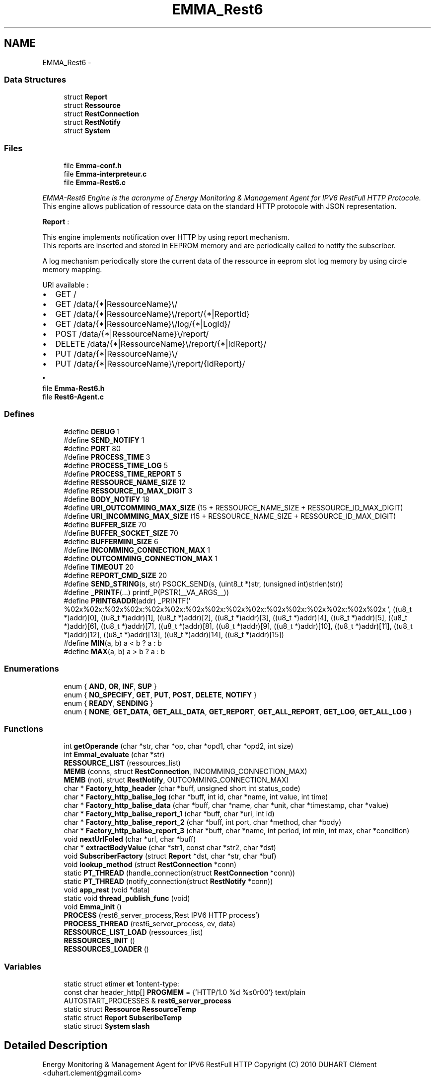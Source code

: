 .TH "EMMA_Rest6" 3 "22 Jun 2010" "Version 0.2" "EMMA" \" -*- nroff -*-
.ad l
.nh
.SH NAME
EMMA_Rest6 \- 
.SS "Data Structures"

.in +1c
.ti -1c
.RI "struct \fBReport\fP"
.br
.ti -1c
.RI "struct \fBRessource\fP"
.br
.ti -1c
.RI "struct \fBRestConnection\fP"
.br
.ti -1c
.RI "struct \fBRestNotify\fP"
.br
.ti -1c
.RI "struct \fBSystem\fP"
.br
.in -1c
.SS "Files"

.in +1c
.ti -1c
.RI "file \fBEmma-conf.h\fP"
.br
.ti -1c
.RI "file \fBEmma-interpreteur.c\fP"
.br
.ti -1c
.RI "file \fBEmma-Rest6.c\fP"
.br
.PP

.RI "\fIEMMA-Rest6 Engine is the acronyme of Energy Monitoring & Management Agent for IPV6 RestFull HTTP Protocole.
.br
 This engine allows publication of ressource data on the standard HTTP protocole with JSON representation.
.br
 
.br
 \fBReport\fP :
.br
 
.br
 This engine implements notification over HTTP by using report mechanism.
.br
 This reports are inserted and stored in EEPROM memory and are periodically called to notify the subscriber.
.br
 
.br
 A log mechanism periodically store the current data of the ressource in eeprom slot log memory by using circle memory mapping.
.br
 
.br
 URI available :
.br
.IP "\(bu" 2
GET /
.br

.IP "\(bu" 2
GET /data/{*|RessourceName}\\/
.br

.IP "\(bu" 2
GET /data/{*|RessourceName}\\/report/{*|ReportId}
.br

.IP "\(bu" 2
GET /data/{*|RessourceName}\\/log/{*|LogId}/
.br

.IP "\(bu" 2
POST /data/{*|RessourceName}\\/report/
.br

.IP "\(bu" 2
DELETE /data/{*|RessourceName}\\/report/{*|IdReport}/
.br

.IP "\(bu" 2
PUT /data/{*|RessourceName}\\/
.br

.IP "\(bu" 2
PUT /data/{*|RessourceName}\\/report/{IdReport}/
.br
. 
.PP
\fP"
.ti -1c
.RI "file \fBEmma-Rest6.h\fP"
.br
.ti -1c
.RI "file \fBRest6-Agent.c\fP"
.br
.in -1c
.SS "Defines"

.in +1c
.ti -1c
.RI "#define \fBDEBUG\fP   1"
.br
.ti -1c
.RI "#define \fBSEND_NOTIFY\fP   1"
.br
.ti -1c
.RI "#define \fBPORT\fP   80"
.br
.ti -1c
.RI "#define \fBPROCESS_TIME\fP   3"
.br
.ti -1c
.RI "#define \fBPROCESS_TIME_LOG\fP   5"
.br
.ti -1c
.RI "#define \fBPROCESS_TIME_REPORT\fP   5"
.br
.ti -1c
.RI "#define \fBRESSOURCE_NAME_SIZE\fP   12"
.br
.ti -1c
.RI "#define \fBRESSOURCE_ID_MAX_DIGIT\fP   3"
.br
.ti -1c
.RI "#define \fBBODY_NOTIFY\fP   18"
.br
.ti -1c
.RI "#define \fBURI_OUTCOMMING_MAX_SIZE\fP   (15 + RESSOURCE_NAME_SIZE + RESSOURCE_ID_MAX_DIGIT)"
.br
.ti -1c
.RI "#define \fBURI_INCOMMING_MAX_SIZE\fP   (15 + RESSOURCE_NAME_SIZE + RESSOURCE_ID_MAX_DIGIT)"
.br
.ti -1c
.RI "#define \fBBUFFER_SIZE\fP   70"
.br
.ti -1c
.RI "#define \fBBUFFER_SOCKET_SIZE\fP   70"
.br
.ti -1c
.RI "#define \fBBUFFERMINI_SIZE\fP   6"
.br
.ti -1c
.RI "#define \fBINCOMMING_CONNECTION_MAX\fP   1"
.br
.ti -1c
.RI "#define \fBOUTCOMMING_CONNECTION_MAX\fP   1"
.br
.ti -1c
.RI "#define \fBTIMEOUT\fP   20"
.br
.ti -1c
.RI "#define \fBREPORT_CMD_SIZE\fP   20"
.br
.ti -1c
.RI "#define \fBSEND_STRING\fP(s, str)   PSOCK_SEND(s, (uint8_t *)str, (unsigned int)strlen(str))"
.br
.ti -1c
.RI "#define \fB_PRINTF\fP(...)   printf_P(PSTR(__VA_ARGS__))"
.br
.ti -1c
.RI "#define \fBPRINT6ADDR\fP(addr)   _PRINTF(' %02x%02x:%02x%02x:%02x%02x:%02x%02x:%02x%02x:%02x%02x:%02x%02x:%02x%02x ', ((u8_t *)addr)[0], ((u8_t *)addr)[1], ((u8_t *)addr)[2], ((u8_t *)addr)[3], ((u8_t *)addr)[4], ((u8_t *)addr)[5], ((u8_t *)addr)[6], ((u8_t *)addr)[7], ((u8_t *)addr)[8], ((u8_t *)addr)[9], ((u8_t *)addr)[10], ((u8_t *)addr)[11], ((u8_t *)addr)[12], ((u8_t *)addr)[13], ((u8_t *)addr)[14], ((u8_t *)addr)[15])"
.br
.ti -1c
.RI "#define \fBMIN\fP(a, b)   a < b ? a : b"
.br
.ti -1c
.RI "#define \fBMAX\fP(a, b)   a > b ? a : b"
.br
.in -1c
.SS "Enumerations"

.in +1c
.ti -1c
.RI "enum { \fBAND\fP, \fBOR\fP, \fBINF\fP, \fBSUP\fP }"
.br
.ti -1c
.RI "enum { \fBNO_SPECIFY\fP, \fBGET\fP, \fBPUT\fP, \fBPOST\fP, \fBDELETE\fP, \fBNOTIFY\fP }"
.br
.ti -1c
.RI "enum { \fBREADY\fP, \fBSENDING\fP }"
.br
.ti -1c
.RI "enum { \fBNONE\fP, \fBGET_DATA\fP, \fBGET_ALL_DATA\fP, \fBGET_REPORT\fP, \fBGET_ALL_REPORT\fP, \fBGET_LOG\fP, \fBGET_ALL_LOG\fP }"
.br
.in -1c
.SS "Functions"

.in +1c
.ti -1c
.RI "int \fBgetOperande\fP (char *str, char *op, char *opd1, char *opd2, int size)"
.br
.ti -1c
.RI "int \fBEmmal_evaluate\fP (char *str)"
.br
.ti -1c
.RI "\fBRESSOURCE_LIST\fP (ressources_list)"
.br
.ti -1c
.RI "\fBMEMB\fP (conns, struct \fBRestConnection\fP, INCOMMING_CONNECTION_MAX)"
.br
.ti -1c
.RI "\fBMEMB\fP (noti, struct \fBRestNotify\fP, OUTCOMMING_CONNECTION_MAX)"
.br
.ti -1c
.RI "char * \fBFactory_http_header\fP (char *buff, unsigned short int status_code)"
.br
.ti -1c
.RI "char * \fBFactory_http_balise_log\fP (char *buff, int id, char *name, int value, int time)"
.br
.ti -1c
.RI "char * \fBFactory_http_balise_data\fP (char *buff, char *name, char *unit, char *timestamp, char *value)"
.br
.ti -1c
.RI "char * \fBFactory_http_balise_report_1\fP (char *buff, char *uri, int id)"
.br
.ti -1c
.RI "char * \fBFactory_http_balise_report_2\fP (char *buff, int port, char *method, char *body)"
.br
.ti -1c
.RI "char * \fBFactory_http_balise_report_3\fP (char *buff, char *name, int period, int min, int max, char *condition)"
.br
.ti -1c
.RI "void \fBnextUrlFoled\fP (char *url, char *buff)"
.br
.ti -1c
.RI "char * \fBextractBodyValue\fP (char *str1, const char *str2, char *dst)"
.br
.ti -1c
.RI "void \fBSubscriberFactory\fP (struct \fBReport\fP *dst, char *str, char *buf)"
.br
.ti -1c
.RI "void \fBlookup_method\fP (struct \fBRestConnection\fP *conn)"
.br
.ti -1c
.RI "static \fBPT_THREAD\fP (handle_connection(struct \fBRestConnection\fP *conn))"
.br
.ti -1c
.RI "static \fBPT_THREAD\fP (notify_connection(struct \fBRestNotify\fP *conn))"
.br
.ti -1c
.RI "void \fBapp_rest\fP (void *data)"
.br
.ti -1c
.RI "static void \fBthread_publish_func\fP (void)"
.br
.ti -1c
.RI "void \fBEmma_init\fP ()"
.br
.ti -1c
.RI "\fBPROCESS\fP (rest6_server_process,'Rest IPV6 HTTP process')"
.br
.ti -1c
.RI "\fBPROCESS_THREAD\fP (rest6_server_process, ev, data)"
.br
.ti -1c
.RI "\fBRESSOURCE_LIST_LOAD\fP (ressources_list)"
.br
.ti -1c
.RI "\fBRESSOURCES_INIT\fP ()"
.br
.ti -1c
.RI "\fBRESSOURCES_LOADER\fP ()"
.br
.in -1c
.SS "Variables"

.in +1c
.ti -1c
.RI "static struct etimer \fBet\fP"
.br
.ti -1c
.RI "const char header_http[] \fBPROGMEM\fP = {'HTTP/1.0 %d %s\\r\\nContent-type: text/plain\\r\\n\\r\\n\\0'}"
.br
.ti -1c
.RI "AUTOSTART_PROCESSES & \fBrest6_server_process\fP"
.br
.ti -1c
.RI "static struct \fBRessource\fP \fBRessourceTemp\fP"
.br
.ti -1c
.RI "static struct \fBReport\fP \fBSubscribeTemp\fP"
.br
.ti -1c
.RI "static struct \fBSystem\fP \fBslash\fP"
.br
.in -1c
.SH "Detailed Description"
.PP 
Energy Monitoring & Management Agent for IPV6 RestFull HTTP Copyright (C) 2010 DUHART Clément <duhart.clement@gmail.com>
.PP
This program is free software: you can redistribute it and/or modify it under the terms of the GNU General Public License as published by the Free Software Foundation, either version 3 of the License, or (at your option) any later version.
.PP
This program is distributed in the hope that it will be useful, but WITHOUT ANY WARRANTY; without even the implied warranty of MERCHANTABILITY or FITNESS FOR A PARTICULAR PURPOSE. See the GNU General Public License for more details. You should have received a copy of the GNU General Public License along with this program. If not, see <http://www.gnu.org/licenses/>.
.PP
All rights reserved. 
.SH "Author"
.PP 
Generated automatically by Doxygen for EMMA from the source code.
